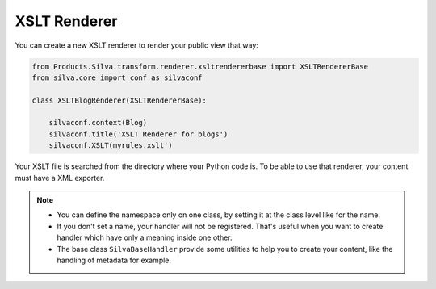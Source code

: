 
XSLT Renderer
=============

You can create a new XSLT renderer to render your public view that
way:

.. code-block:: python

  from Products.Silva.transform.renderer.xsltrendererbase import XSLTRendererBase
  from silva.core import conf as silvaconf

  class XSLTBlogRenderer(XSLTRendererBase):

      silvaconf.context(Blog)
      silvaconf.title('XSLT Renderer for blogs')
      silvaconf.XSLT(myrules.xslt')


Your XSLT file is searched from the directory where your Python code
is. To be able to use that renderer, your content must have a XML
exporter.

.. note::

   - You can define the namespace only on one class, by setting it at
     the class level like for the name.

   - If you don't set a name, your handler will not be
     registered. That's useful when you want to create handler which
     have only a meaning inside one other.

   - The base class ``SilvaBaseHandler`` provide some utilities to
     help you to create your content, like the handling of metadata
     for example.

